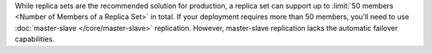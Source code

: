 While replica sets are the recommended solution for production, a
replica set can support up to :limit:`50 members
<Number of Members of a Replica Set>` in total. If your deployment
requires more than 50 members, you’ll need to use :doc:`master-slave
</core/master-slave>` replication. However, master-slave replication
lacks the automatic failover capabilities.
